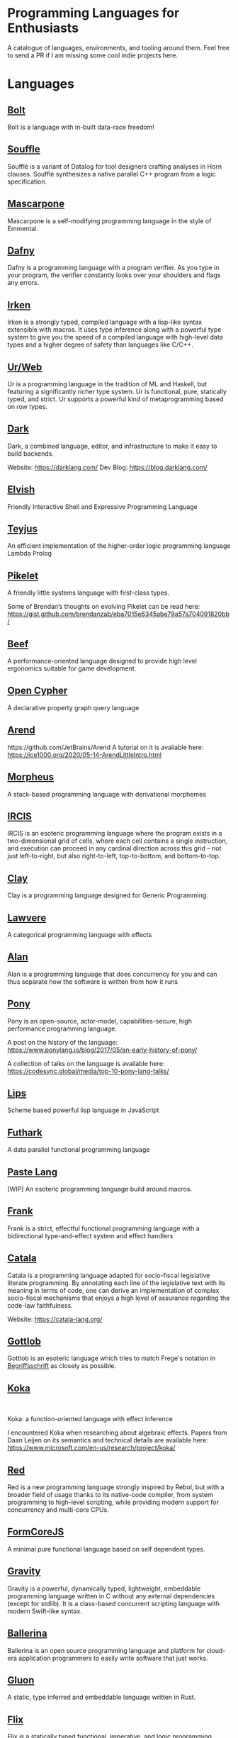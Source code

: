 * Programming Languages for Enthusiasts

[[./cover-art.png]]

A catalogue of languages, environments, and tooling around them. Feel free to send a PR if I am missing some cool indie projects here.

* Languages

** [[https://github.com/mukul-rathi/bolt][Bolt]]
Bolt is a language with in-built data-race freedom! 

** [[https://github.com/souffle-lang/souffle][Souffle]]
Soufflé is a variant of Datalog for tool designers crafting analyses in Horn clauses. Soufflé synthesizes a native parallel C++ program from a logic specification. 

** [[https://github.com/catseye/Mascarpone][Mascarpone]]
Mascarpone is a self-modifying programming language in the style of Emmental.

** [[https://github.com/dafny-lang/dafny][Dafny]]
Dafny is a programming language with a program verifier. As you type in your program, the verifier constantly looks over your shoulders and flags any errors.

** [[https://github.com/samrushing/irken-compiler][Irken]]
Irken is a strongly typed, compiled language with a lisp-like syntax extensible with macros.
It uses type inference along with a powerful type system to give you the speed of a compiled language with high-level data types and a higher degree of safety than languages like C/C++.

** [[https://github.com/urweb/urweb][Ur/Web]]
Ur is a programming language in the tradition of ML and Haskell, but featuring a significantly richer type system. Ur is functional, pure, statically typed, and strict. Ur supports a powerful kind of metaprogramming based on row types.

** [[https://github.com/darklang/][Dark]]

[[./img/darklang.gif]]

Dark, a combined language, editor, and infrastructure to make it easy to build backends.

Website: https://darklang.com/
Dev Blog: https://blog.darklang.com/

** [[https://github.com/elves/elvish][Elvish]]
Friendly Interactive Shell and Expressive Programming Language

** [[https://github.com/teyjus/teyjus][Teyjus]]
An efficient implementation of the higher-order logic programming language Lambda Prolog

** [[https://github.com/pikelet-lang/pikelet/][Pikelet]]
[[Pikelet Logo][https://raw.githubusercontent.com/pikelet-lang/pikelet/main/book/assets/pikelet.png]]

A friendly little systems language with first-class types.

Some of Brendan’s thoughts on evolving Pikelet can be read here:
https://gist.github.com/brendanzab/eba7015e6345abe79a57a704091820bb/

** [[https://www.beeflang.org/][Beef]]
[[https://raw.githubusercontent.com/beefytech/Beef/master/IDE/screenshot0.gif]]

A performance-oriented language designed to provide high level ergonomics suitable for game development.

** [[https://github.com/opencypher/][Open Cypher]]
A declarative property graph query language

** [[https://arend-lang.github.io/][Arend]]

#+BEGIN_HTML
<img src="./img/arend.png" width="300px />
#+END_HTML

Arend is a theorem prover based on Homotopy Type Theory. It natively supports higher inductive types and a version of cubical syntax.

Repo: https://github.com/JetBrains/Arend
A tutorial on it is available here: https://ice1000.org/2020/05-14-ArendLittleIntro.html

** [[https://github.com/ballesta25/Morpheus][Morpheus]]
A stack-based programming language with derivational morphemes

** [[https://github.com/batman-nair/IRCIS][IRCIS]]

[[Logo of IRCIS][https://raw.githubusercontent.com/batman-nair/IRCIS/master/screencaps/banner.png]]

[[https://raw.githubusercontent.com/batman-nair/IRCIS/master/screencaps/factors.gif]]

IRCIS is an esoteric programming language where the program exists in a two-dimensional grid of cells, where each cell contains a single instruction, and execution can proceed in any cardinal direction across this grid -- not just left-to-right, but also right-to-left, top-to-bottom, and bottom-to-top.

** [[https://github.com/jckarter/clay][Clay]]
Clay is a programming language designed for Generic Programming.

** [[https://github.com/jameshaydon/lawvere][Lawvere]]
A categorical programming language with effects

** [[https://github.com/alantech/alan][Alan]]
Alan is a programming language that does concurrency for you and can thus separate how the software is written from how it runs

** [[https://github.com/ponylang/ponyc][Pony]]

[[Pony Logo][https://www.ponylang.io/images/logo.png]]

Pony is an open-source, actor-model, capabilities-secure, high performance programming language.

A post on the history of the language: https://www.ponylang.io/blog/2017/05/an-early-history-of-pony/

A collection of talks on the language is available here: https://codesync.global/media/top-10-pony-lang-talks/

** [[https://github.com/jcubic/lips][Lips]]
Scheme based powerful lisp language in JavaScript

** [[https://github.com/diku-dk/futhark][Futhark]]
A data parallel functional programming language

** [[https://github.com/slerpyyy/paste-lang][Paste Lang]]
[WIP] An esoteric programming language build around macros.

** [[https://github.com/frank-lang/frank][Frank]]
Frank is a strict, effectful functional programming language with a bidirectional type-and-effect system and effect handlers

** [[https://github.com/CatalaLang/catala][Catala]]
Catala is a programming language adapted for socio-fiscal legislative literate programming. By annotating each line of the legislative text with its meaning in terms of code, one can derive an implementation of complex socio-fiscal mechanisms that enjoys a high level of assurance regarding the code-law faithfulness.


[[Catala Logo][https://raw.githubusercontent.com/CatalaLang/catala/master/doc/images/logo.png]]

[[Catala Screenshot][https://raw.githubusercontent.com/CatalaLang/catala/master/doc/images/ScreenShotVSCode.png]]

Website: https://catala-lang.org/

** [[http://www.attoparsec.com/artifacts/gottlob/index.html][Gottlob]]
[[http://www.attoparsec.com/artifacts/gottlob/images/functions.png]]

Gottlob is an esoteric language which tries to match Frege's notation in [[https://en.wikipedia.org/wiki/Begriffsschrift][Begriffsschrift]] as closely as possible.

** [[https://github.com/koka-lang/koka][Koka]]

#+BEGIN_HTML
<img width="150px" src="https://koka-lang.github.io/koka/doc/images/koka-logo-filled.png" />
<br />
<img width="300px" src="https://raw.githubusercontent.com/koka-lang/koka/master/doc/snippet-yield.png" />
#+END_HTML

Koka: a function-oriented language with effect inference

I encountered Koka when researching about algebraic effects. Papers from Daan Leijen on its semantics and technical details are available here: https://www.microsoft.com/en-us/research/project/koka/

** [[https://github.com/red/red][Red]]
Red is a new programming language strongly inspired by Rebol, but with a broader field of usage thanks to its native-code compiler, from system programming to high-level scripting, while providing modern support for concurrency and multi-core CPUs.

** [[https://github.com/moonad/FormCoreJS][FormCoreJS]]
A minimal pure functional language based on self dependent types.

** [[https://github.com/marcobambini/gravity][Gravity]]
Gravity is a powerful, dynamically typed, lightweight, embeddable programming language written in C without any external dependencies (except for stdlib). It is a class-based concurrent scripting language with modern Swift-like syntax.

** [[https://github.com/ballerina-platform/ballerina-lang][Ballerina]]
Ballerina is an open source programming language and platform for cloud-era application programmers to easily write software that just works.

** [[https://github.com/gluon-lang/gluon][Gluon]]
A static, type inferred and embeddable language written in Rust.

** [[https://github.com/flix/flix][Flix]]
Flix is a statically typed functional, imperative, and logic programming language.

** [[https://github.com/gleam-lang/gleam][Gleam]]
A statically typed language for the Erlang VM

** [[https://github.com/astrolang/astro][Astro]]
A fun safe language for rapid prototyping and high performance applications

** [[https://github.com/felix-lang/felix][Felix]]
An advanced, statically typed, high performance scripting language with native C++ embedding.

** [[https://github.com/robrix/facet][Facet]]
A call-by-value functional language with algebraic effects, runners, quantitative type theory, and staging

** [[https://github.com/wyvernlang/wyvern][Wyvern]]
Wyvern is a new general-purpose programming language designed to support adaptation and assurance.

** [[https://github.com/slovnicki/pLam][pLam]]
An interpreter for learning and exploring pure λ-calculus

** [[https://github.com/topshell-language/topshell][TopShell]]
Purely functional, reactive scripting language

** [[https://github.com/FStarLang/FStar][FStar]]
Verification system for effectful programs

** [[https://github.com/jeffreyguenther/shiro][Shiro]]
Author: Jeffrey Guenther

A declarative, dataflow programming language for exploring alternatives 

Thesis: http://summit.sfu.ca/system/files/iritems1/17048/etd9968_JGuenther.pdf

** [[https://github.com/agda/agda][Agda]]
Agda is a dependently typed programming language / interactive theorem prover.

** [[https://github.com/polyml/polyml][PolyML]]
The Poly/ML implementation of Standard ML.

** [[https://github.com/factor/factor][Factor]]

#+BEGIN_HTML
<img width="150px" src="https://factorcode.org/logo.png" />
<img width="300px" src="https://factorcode.org/factor-macosx.png" />
#+END_HTML

Factor is a concatenative, stack-based programming language with high-level features including dynamic types, extensible syntax, macros, and garbage collection. On a practical side, Factor has a full-featured library, supports many different platforms, and has been extensively documented.

** [[https://github.com/evincarofautumn/kitten][Kitten]]

[[http://kittenlang.org/logo.png]]

[[./img/kitten.png]]

A statically typed concatenative systems programming language.

** [[https://github.com/CakeML/cakeml][CakeML]]
A Verified Implementation of ML

** [[https://github.com/zeroflag/punyforth][PunyForth]]

#+BEGIN_HTML
<img width="300px" src="https://raw.githubusercontent.com/zeroflag/punyforth/master/screenshot/helloworld.png" />
#+END_HTML

A simple, stack-based, Forth inspired programming language that primarily targets Internet of Things (IOT) devices, like the ESP8266.

** [[https://www.play-lang.dev/][Play]]
A small, portable language, for making reliable applications

** [[https://github.com/cedille/cedille][Cedille]]
Cedille, a dependently typed programming languages based on the Calculus of Dependent Lambda Eliminations

** [[https://github.com/rntz/datafun][DataFun]]
Research on integrating datalog & lambda calculus via monotonicity types.

Paper on the underlying theory: http://www.rntz.net/files/tones.pdf

** [[https://github.com/jondgoodwin/cone][Cone]]
Cone is a fast, fit, friendly, and safe systems programming language.

** [[https://github.com/zesterer/atto][Atto]]
An insanely simple self-hosted functional programming language

** [[https://github.com/less-wrong/less-wrong][Less Wrong]]
Simple CoC-based programming language 

** [[https://github.com/wu-lang/wu][Wu]]
An expression oriented, gradually typed and mission-critical programming language.

** [[https://github.com/c3d/xl][XL]]
A super-flexible language based entirely on tree rewrites

** [[https://github.com/google-research/dex-lang][Dex Lang]]
Research language for array processing in the Haskell/ML family

** [[https://github.com/chessai/theseus][Theseus]]
Functional programming language with fully reversible computation

** [[https://github.com/ditto/ditto][Ditto]]
A Super Kawaii Dependently Typed Programming Language

** [[https://github.com/finkel-lang/finkel][Finkel]]
Finkel is a statically typed, purely functional, non-strict-by-default dialect of the Lisp programming language. Or in other words, Haskell in S-expression.

** [[https://github.com/ffwff/hana][Hana]]
A small dynamically-typed scripting language written in Rust/C and is inspired by Pascal, Ruby and Javascript.

** [[https://github.com/PlasmaLang/plasma][Plasma]]
A statically typed, side-effect free single assignment language and will have functional programming and concurrent programming features.

** [[https://github.com/egison/egison][Egison]]
Egison is a functional programming language featuring its expressive pattern-matching facility.

** [[https://github.com/adam-mcdaniel/oakc][Oakc]]
A portable programming language with an compact intermediate representation

** [[https://github.com/pepijndevos/bobcat][Bobcat]]
A concatenative language for behavior trees

** [[http://arturo-lang.io/][Arturo]]

Repo: https://github.com/arturo-lang/arturo
Simple, modern and powerful interpreted programming language for efficient scripting.

** [[https://github.com/jamii/imp][Imp]]
Relational Programming Environment.

Imp by Jamie Brandon is envisioned to be a programming environment for working with structured data across multiple platforms blurring the lines between a programming language and a database.

It is still in an experimental phase, but already home to a few cool ideas. Read about it here: https://scattered-thoughts.net/writing/imp-intro/

** [[https://github.com/enso-org/][Enso]]

[[./img/enso.gif]]

A hybrid visual and textual functional programming language.

They keep a dev diary on Medium: https://medium.com/@enso_org/enso-dev-blog-18th-december-2020-e51e11c02c66

** [[https://github.com/unisonweb/unison][Unison]]
Unison is a modern, statically-typed purely functional language, similar to Haskell, but with the ability to describe entire distributed systems with a single program.

** [[https://github.com/supercollider/supercollider][SuperCollider]]
An audio server, programming language, and IDE for sound synthesis and algorithmic composition.

** [[https://github.com/mila-iqia/myia][Myia]]
Myia is a new differentiable programming language. It aims to support large scale high performance computations (e.g. linear algebra) and their gradients.

** [[https://f1zz.org/][Fizz]]
fizz is an experimental language and runtime environment for the exploration of cognitive architectures and combined Machine Learning (ML) and Machine Reasoning (MR) solutions. 

** [[https://github.com/ghewgill/neon-lang][Neon]]
The primary goal of Neon is to find out whether a useful programming language can avoid some of the common pitfalls that beginners frequently encounter in other languages.

#+BEGIN_HTML
<details>
<summary><strong>Tooling</strong></summary>
#+END_HTML

** [[https://github.com/nanocaml/nanocaml][NanoCaml]]

** [[https://github.com/RobertHarper/TILT-Compiler][TILT]]
TILT is a compiler for Standard ML that uses Typed Intermediate
Languages.

** [[https://github.com/mfranzs/typer-piper][Typer Piper]]
The Typer Piper: Automating Data Structure Transformations Through Type Chaining

** [[https://github.com/vriad/zod][Zod]]
Zod is a TypeScript-first schema declaration and validation library. I'm using the term "schema" to broadly refer to any data type/structure, from a simple string to a complex nested object.

** [[https://github.com/Matechs-Garage/matechs-effect][Matechs Effect]]
A Fully-fledged functional effect system for typescript with a rich standard library.

** [[https://github.com/dorchard/effects-as-sessions][Effects as Session]]
Formalised embedding of an imperative language with effect system into session-typed pi calculus.

** [[https://github.com/goldfirere/singletons][Singletons]]
Fake dependent types in Haskell using singletons 

** [[https://github.com/robotlolita/tamago][Tamago]]
A safe, extensible, layered programming language that runs on top of JavaScript 

** [[https://github.com/tweag/asterius][Asterius]]
Asterius is a Haskell to WebAssembly compiler based on GHC.

#+BEGIN_HTML </details> #+END_HTML
